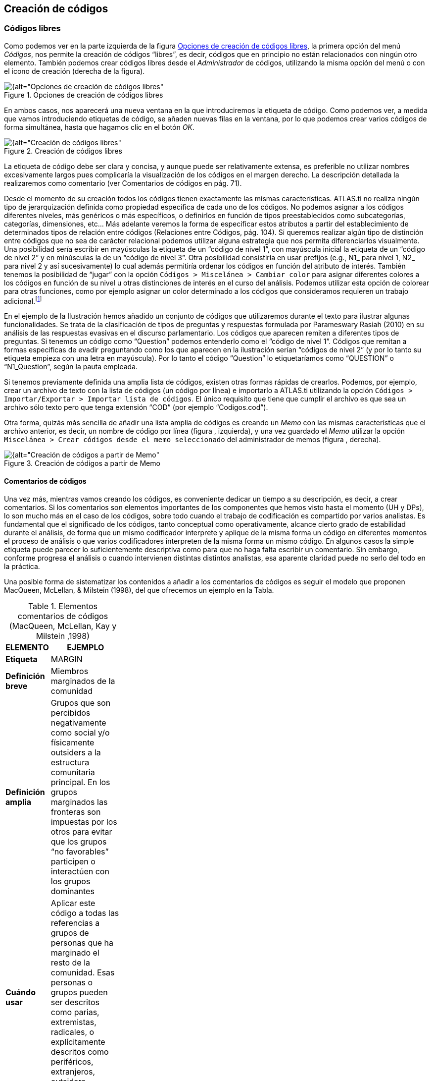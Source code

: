 [[creacion-de-codigos]]
== Creación de códigos

[[codigos-libres]]
=== Códigos libres

Como podemos ver en la parte izquierda de la figura <<img-opciones-creacion-codigos-libres>>, la primera opción del menú __Códigos__, nos permite la creación de códigos “libres”, es decir, códigos que en principio no están relacionados con ningún otro elemento. También podemos crear códigos libres desde el _Administrador_ de códigos, utilizando la misma opción del menú o con el icono de creación (derecha de la figura).

[[img-opciones-creacion-codigos-libres, Opciones de creación de códigos libres]]
.Opciones de creación de códigos libres
image::images/image-053.png[{alt="Opciones de creación de códigos libres", float="right", align="center"]

En ambos casos, nos aparecerá una nueva ventana en la que introduciremos la etiqueta de código. Como podemos ver, a medida que vamos introduciendo etiquetas de código, se añaden nuevas filas en la ventana, por lo que podemos crear varios códigos de forma simultánea, hasta que hagamos clic en el botón __OK__.

[[img-creacion-codigos-libres, Creación de códigos libres]]
.Creación de códigos libres
image::images/image-054.png[{alt="Creación de códigos libres", float="right", align="center"]

La etiqueta de código debe ser clara y concisa, y aunque puede ser relativamente extensa, es preferible no utilizar nombres excesivamente largos pues complicaría la visualización de los códigos en el margen derecho. La descripción detallada la realizaremos como comentario (ver Comentarios de códigos en pág. 71).

Desde el momento de su creación todos los códigos tienen exactamente las mismas características. ATLAS.ti no realiza ningún tipo de jerarquización definida como propiedad específica de cada uno de los códigos. No podemos asignar a los códigos diferentes niveles, más genéricos o más específicos, o definirlos en función de tipos preestablecidos como subcategorías, categorías, dimensiones, etc... Más adelante veremos la forma de especificar estos atributos a partir del establecimiento de determinados tipos de relación entre códigos (Relaciones entre Códigos, pág. 104). Si queremos realizar algún tipo de distinción entre códigos que no sea de carácter relacional podemos utilizar alguna estrategia que nos permita diferenciarlos visualmente. Una posibilidad sería escribir en mayúsculas la etiqueta de un “código de nivel 1”, con mayúscula inicial la etiqueta de un “código de nivel 2” y en minúsculas la de un “código de nivel 3”. Otra posibilidad consistiría en usar prefijos (e.g., N1_ para nivel 1, N2_ para nivel 2 y así sucesivamente) lo cual además permitiría ordenar los códigos en función del atributo de interés. También tenemos la posibilidad de “jugar” con la opción `Códigos > Miscelánea > Cambiar color` para asignar diferentes colores a los códigos en función de su nivel u otras distinciones de interés en el curso del análisis. Podemos utilizar esta opción de colorear para otras funciones, como por ejemplo asignar un color determinado a los códigos que consideramos requieren un trabajo adicional.footnote:[ Cuando un código tiene asignado un color, aparecerá con ese color en las vistas de red]

En el ejemplo de la Ilustración hemos añadido un conjunto de códigos que utilizaremos durante el texto para ilustrar algunas funcionalidades. Se trata de la clasificación de tipos de preguntas y respuestas formulada por Parameswary Rasiah (2010) en su análisis de las respuestas evasivas en el discurso parlamentario. Los códigos que aparecen remiten a diferentes tipos de preguntas. Si tenemos un código como “Question” podemos entenderlo como el “código de nivel 1”. Códigos que remitan a formas especificas de evadir preguntando como los que aparecen en la ilustración serían “códigos de nivel 2” (y por lo tanto su etiqueta empieza con una letra en mayúscula). Por lo tanto el código “Question” lo etiquetaríamos como “QUESTION” o “N1_Question”, según la pauta empleada.

Si tenemos previamente definida una amplia lista de códigos, existen otras formas rápidas de crearlos. Podemos, por ejemplo, crear un archivo de texto con la lista de códigos (un código por línea) e importarlo a ATLAS.ti utilizando la opción `Códigos > Importar/Exportar > Importar lista de códigos`. El único requisito que tiene que cumplir el archivo es que sea un archivo sólo texto pero que tenga extensión “COD” (por ejemplo “Codigos.cod”).

Otra forma, quizás más sencilla de añadir una lista amplia de códigos es creando un _Memo_ con las mismas características que el archivo anterior, es decir, un nombre de código por línea (figura , izquierda), y una vez guardado el _Memo_ utilizar la opción `Miscelánea > Crear códigos desde el memo seleccionado` del administrador de memos (figura , derecha).

[[img-creacion-codigos-desde-memos, Creación de códigos a partir de Memo]]
.Creación de códigos a partir de Memo
image::images/image-055.png[{alt="Creación de códigos a partir de Memo", float="right", align="center"]

[[comentarios-de-codigos]]
==== Comentarios de códigos

Una vez más, mientras vamos creando los códigos, es conveniente dedicar un tiempo a su descripción, es decir, a crear comentarios. Si los comentarios son elementos importantes de los componentes que hemos visto hasta el momento (UH y DPs), lo son mucho más en el caso de los códigos, sobre todo cuando el trabajo de codificación es compartido por varios analistas. Es fundamental que el significado de los códigos, tanto conceptual como operativamente, alcance cierto grado de estabilidad durante el análisis, de forma que un mismo codificador interprete y aplique de la misma forma un código en diferentes momentos el proceso de análisis o que varios codificadores interpreten de la misma forma un mismo código. En algunos casos la simple etiqueta puede parecer lo suficientemente descriptiva como para que no haga falta escribir un comentario. Sin embargo, conforme progresa el análisis o cuando intervienen distintas distintos analistas, esa aparente claridad puede no serlo del todo en la práctica.

Una posible forma de sistematizar los contenidos a añadir a los comentarios de códigos es seguir el modelo que proponen MacQueen, McLellan, & Milstein (1998), del que ofrecemos un ejemplo en la Tabla.

[[tab-elementos-comentarios-codigos, Elementos comentarios de códigos (MacQueen, McLellan, Kay y Milstein ,1998)]]
.Elementos comentarios de códigos (MacQueen, McLellan, Kay y Milstein ,1998)
[width="11%",cols="50%,50%",options="header",]
|=======================================================================
|ELEMENTO |EJEMPLO
|*Etiqueta* |MARGIN

|*Definición breve* |Miembros marginados de la comunidad

|*Definición amplia* |Grupos que son percibidos negativamente como
social y/o físicamente outsiders a la estructura comunitaria principal.
En los grupos marginados las fronteras son impuestas por los otros para
evitar que los grupos “no favorables” participen o interactúen con los
grupos dominantes

|*Cuándo usar* |Aplicar este código a todas las referencias a grupos de
personas que ha marginado el resto de la comunidad. Esas personas o
grupos pueden ser descritos como parias, extremistas, radicales, o
explícitamente descritos como periféricos, extranjeros, outsiders,
estrafalarios, etc.

|*Cuándo no usar* |No usar este código para referirse a grupos
institucionalizados por motivos de salud o criminales (ver INSTIT) o
para grupos que se han ubicado voluntariamente alejados de la vida de la
comunidad (ver SELMFAR)

|*Ejemplo* |“Entonces tienes a los parias negros —camellos, yonquis,
prostitutas.”
|=======================================================================

No estamos sugiriendo, de todas formas, que se utilice este modelo de una forma mimética para cada uno de nuestros códigos. En algunos casos puede ser casi imprescindible este nivel de especificidad, mientras que en otros una simple etiqueta amplia puede ser suficiente. Por otra parte, el comentario puede ser también el lugar donde podemos empezar a elaborar hipótesis sobre el tipo de significado del código, donde podemos empezar a preguntarnos por el tipo de relaciones que se pueden establecer entre este código y otros, etc. El que estos comentarios pertenezcan a la “categoría” _comentario_ o a la categoría _Memo_ puede ser una cuestión de matiz, una pequeña diferencia cualitativa. De hecho, algo que puede empezar siendo un comentario de código puede acabar convirtiéndose, a medida que va haciéndose más compleja, en un __Memo__. De todas formas, nuestro criterio suele ser que si el comentario va más allá de la descripción del código, es mejor crear un _Memo_ y vincularlo con el _código_ (ver Relaciones con Memos, pág.108).

[[visualización]]
==== Visualización

A medida que vamos creando códigos, estos aparecerán tanto en la lista desplegable de códigos como en el administrador de códigos.

[[img-codigo-lista-desplegable, Código en lista desplegable]]
.Código en lista desplegable
image::images/image-056.png[{alt="Código en lista desplegable", float="right", align="center"]

La única información que podremos ver en la lista desplegable es el nombre de código junto a dos números entre corchetes. El primer número hace referencia a la cantidad de _citas_ con las que está relacionado el código, mientras que el segundo número lo hace respecto a los otros códigos con los que el código en cuestión está relacionado (ver Relaciones entre Códigos, en pág. 104). Además, en algunas ocasiones veremos el signo ~, que nos indica que el código tiene un comentario. Operativamente hablando, el comentario puede ser solo un punto, por ejemplo, lo cual probablemente carece de interés desde el punto de vista de los fines del análisis. Sin embargo, la herramienta seguiría considerando que, en este caso, el código está comentado y presentaría el signo ~.

El administrador de códigos (figura ) incluye, además de la información anterior, el nombre del usuario creador del código, la fecha de creación y modificación y las familias a las que pertenece. La columna _Fundamentado_ hace referencia al número de citas vinculadas al código, mientras que la columna _Densidad_ lo hace con respecto al número de relaciones con otros códigos. Además, como en todos los administradores, tenemos la zona de comentario.footnote:[Este es formato de visualización por defecto, pero en todos los administradores pueden elegirse otros formatos desde el menú __Visualización__.]

[[img-administrador-codigos-desde-memo, Administrador de códigos a partir de Memo]]
.Administrador de códigos a partir de Memo
image::images/image-057.png[{alt="Administrador de códigos a partir de Memo", float="right", align="center"]
